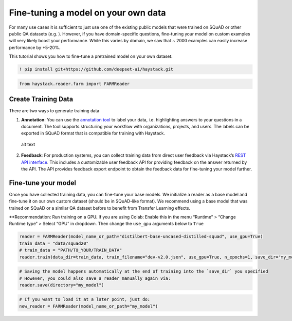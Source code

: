 Fine-tuning a model on your own data
====================================

For many use cases it is sufficient to just use one of the existing
public models that were trained on SQuAD or other public QA datasets
(e.g. ). However, if you have domain-specific questions, fine-tuning
your model on custom examples will very likely boost your performance.
While this varies by domain, we saw that ~ 2000 examples can easily
increase performance by +5-20%.

This tutorial shows you how to fine-tune a pretrained model on your own
dataset.

.. code:: ipython3

    ! pip install git+https://github.com/deepset-ai/haystack.git

.. code:: ipython3

    from haystack.reader.farm import FARMReader

Create Training Data
--------------------

There are two ways to generate training data

1. **Annotation**: You can use the `annotation
   tool <https://github.com/deepset-ai/haystack#labeling-tool>`__ to
   label your data, i.e. highlighting answers to your questions in a
   document. The tool supports structuring your workflow with
   organizations, projects, and users. The labels can be exported in
   SQuAD format that is compatible for training with Haystack.

.. figure:: https://raw.githubusercontent.com/deepset-ai/haystack/master/docs/img/annotation_tool.png
   :alt: alt text

   alt text

2. **Feedback**: For production systems, you can collect training data
   from direct user feedback via Haystack’s `REST API
   interface <https://github.com/deepset-ai/haystack#rest-api>`__. This
   includes a customizable user feedback API for providing feedback on
   the answer returned by the API. The API provides feedback export
   endpoint to obtain the feedback data for fine-tuning your model
   further.

Fine-tune your model
--------------------

Once you have collected training data, you can fine-tune your base
models. We initialize a reader as a base model and fine-tune it on our
own custom dataset (should be in SQuAD-like format). We recommend using
a base model that was trained on SQuAD or a similar QA dataset before to
benefit from Transfer Learning effects.

\**Recommendation: Run training on a GPU. If you are using Colab: Enable
this in the menu “Runtime” > “Change Runtime type” > Select “GPU” in
dropdown. Then change the ``use_gpu`` arguments below to ``True``

.. code:: ipython3

    reader = FARMReader(model_name_or_path="distilbert-base-uncased-distilled-squad", use_gpu=True)
    train_data = "data/squad20"
    # train_data = "PATH/TO_YOUR/TRAIN_DATA" 
    reader.train(data_dir=train_data, train_filename="dev-v2.0.json", use_gpu=True, n_epochs=1, save_dir="my_model")

.. code:: ipython3

    # Saving the model happens automatically at the end of training into the `save_dir` you specified
    # However, you could also save a reader manually again via:
    reader.save(directory="my_model")

.. code:: ipython3

    # If you want to load it at a later point, just do:
    new_reader = FARMReader(model_name_or_path="my_model")
